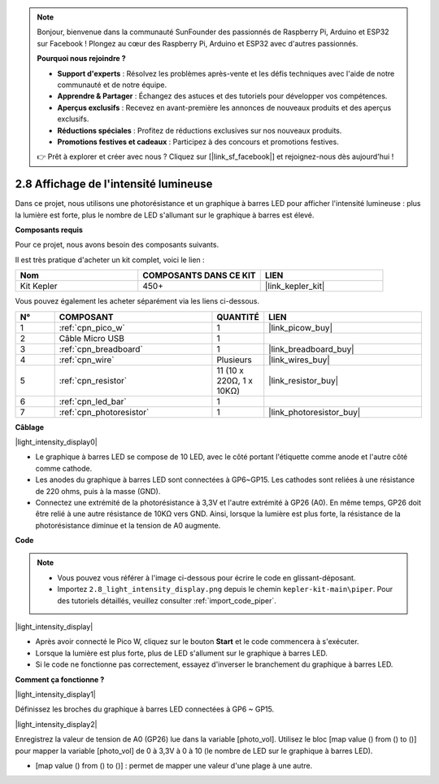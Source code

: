 .. note::

    Bonjour, bienvenue dans la communauté SunFounder des passionnés de Raspberry Pi, Arduino et ESP32 sur Facebook ! Plongez au cœur des Raspberry Pi, Arduino et ESP32 avec d'autres passionnés.

    **Pourquoi nous rejoindre ?**

    - **Support d'experts** : Résolvez les problèmes après-vente et les défis techniques avec l'aide de notre communauté et de notre équipe.
    - **Apprendre & Partager** : Échangez des astuces et des tutoriels pour développer vos compétences.
    - **Aperçus exclusifs** : Recevez en avant-première les annonces de nouveaux produits et des aperçus exclusifs.
    - **Réductions spéciales** : Profitez de réductions exclusives sur nos nouveaux produits.
    - **Promotions festives et cadeaux** : Participez à des concours et promotions festives.

    👉 Prêt à explorer et créer avec nous ? Cliquez sur [|link_sf_facebook|] et rejoignez-nous dès aujourd'hui !

.. _per_light_display:

2.8 Affichage de l'intensité lumineuse
============================================

Dans ce projet, nous utilisons une photorésistance et un graphique à barres LED pour afficher l'intensité lumineuse : plus la lumière est forte, plus le nombre de LED s'allumant sur le graphique à barres est élevé.

**Composants requis**

Pour ce projet, nous avons besoin des composants suivants. 

Il est très pratique d'acheter un kit complet, voici le lien :

.. list-table::
    :widths: 20 20 20
    :header-rows: 1

    *   - Nom
        - COMPOSANTS DANS CE KIT
        - LIEN
    *   - Kit Kepler
        - 450+
        - |link_kepler_kit|

Vous pouvez également les acheter séparément via les liens ci-dessous.

.. list-table::
    :widths: 5 20 5 20
    :header-rows: 1

    *   - N°
        - COMPOSANT
        - QUANTITÉ
        - LIEN

    *   - 1
        - :ref:`cpn_pico_w`
        - 1
        - |link_picow_buy|
    *   - 2
        - Câble Micro USB
        - 1
        - 
    *   - 3
        - :ref:`cpn_breadboard`
        - 1
        - |link_breadboard_buy|
    *   - 4
        - :ref:`cpn_wire`
        - Plusieurs
        - |link_wires_buy|
    *   - 5
        - :ref:`cpn_resistor`
        - 11 (10 x 220Ω, 1 x 10KΩ)
        - |link_resistor_buy|
    *   - 6
        - :ref:`cpn_led_bar`
        - 1
        - 
    *   - 7
        - :ref:`cpn_photoresistor`
        - 1
        - |link_photoresistor_buy|

**Câblage**

|light_intensity_display0|

* Le graphique à barres LED se compose de 10 LED, avec le côté portant l'étiquette comme anode et l'autre côté comme cathode.
* Les anodes du graphique à barres LED sont connectées à GP6~GP15. Les cathodes sont reliées à une résistance de 220 ohms, puis à la masse (GND).
* Connectez une extrémité de la photorésistance à 3,3V et l'autre extrémité à GP26 (A0). En même temps, GP26 doit être relié à une autre résistance de 10KΩ vers GND. Ainsi, lorsque la lumière est plus forte, la résistance de la photorésistance diminue et la tension de A0 augmente.

**Code**

.. note::

    * Vous pouvez vous référer à l'image ci-dessous pour écrire le code en glissant-déposant.
    * Importez ``2.8_light_intensity_display.png`` depuis le chemin ``kepler-kit-main\piper``. Pour des tutoriels détaillés, veuillez consulter :ref:`import_code_piper`.

|light_intensity_display|

* Après avoir connecté le Pico W, cliquez sur le bouton **Start** et le code commencera à s'exécuter.
* Lorsque la lumière est plus forte, plus de LED s'allument sur le graphique à barres LED.
* Si le code ne fonctionne pas correctement, essayez d'inverser le branchement du graphique à barres LED.



**Comment ça fonctionne ?**

|light_intensity_display1|

Définissez les broches du graphique à barres LED connectées à GP6 ~ GP15.

|light_intensity_display2|

Enregistrez la valeur de tension de A0 (GP26) lue dans la variable [photo_vol]. Utilisez le bloc [map value () from () to ()] pour mapper la variable [photo_vol] de 0 à 3,3V à 0 à 10 (le nombre de LED sur le graphique à barres LED).

* [map value () from () to ()] : permet de mapper une valeur d'une plage à une autre.
